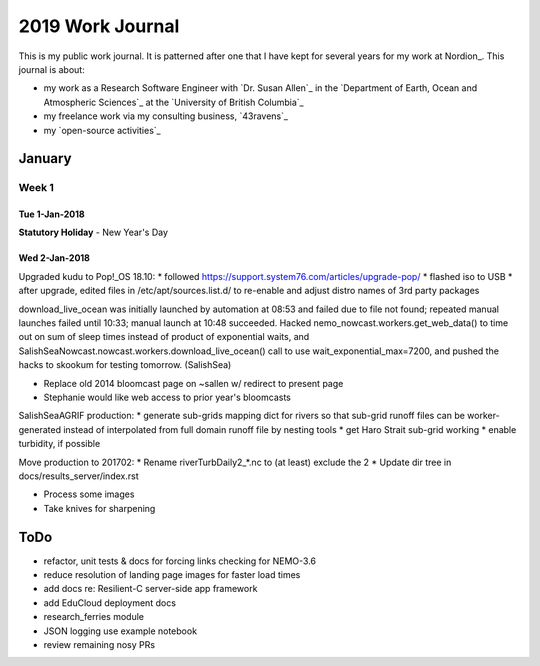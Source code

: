 *****************
2019 Work Journal
*****************

This is my public work journal.
It is patterned after one that I have kept for several years for my work at Nordion_.
This journal is about:

* my work as a Research Software Engineer with `Dr. Susan Allen`_ in the `Department of Earth, Ocean and Atmospheric Sciences`_ at the `University of British Columbia`_
* my freelance work via my consulting business,
  `43ravens`_
* my `open-source activities`_


January
=======

Week 1
------

Tue 1-Jan-2018
^^^^^^^^^^^^^^

**Statutory Holiday** - New Year's Day



Wed 2-Jan-2018
^^^^^^^^^^^^^^

Upgraded kudu to Pop!_OS 18.10:
* followed https://support.system76.com/articles/upgrade-pop/
* flashed iso to USB
* after upgrade, edited files in /etc/apt/sources.list.d/ to re-enable and adjust distro names of 3rd party packages

download_live_ocean was initially launched by automation at 08:53 and failed due to file not found; repeated manual launches failed until 10:33; manual launch at 10:48 succeeded.
Hacked nemo_nowcast.workers.get_web_data() to time out on sum of sleep times instead of product of exponential waits, and SalishSeaNowcast.nowcast.workers.download_live_ocean() call to use wait_exponential_max=7200, and pushed the hacks to skookum for testing tomorrow.
(SalishSea)




* Replace old 2014 bloomcast page on ~sallen w/ redirect to present page
* Stephanie would like web access to prior year's bloomcasts




SalishSeaAGRIF production:
* generate sub-grids mapping dict for rivers so that sub-grid runoff files can be worker-generated instead of interpolated from full domain runoff file by nesting tools
* get Haro Strait sub-grid working
* enable turbidity, if possible

Move production to 201702:
* Rename riverTurbDaily2_*.nc to (at least) exclude the 2
* Update dir tree in docs/results_server/index.rst


* Process some images
* Take knives for sharpening


ToDo
====

* refactor, unit tests & docs for forcing links checking for NEMO-3.6

* reduce resolution of landing page images for faster load times
* add docs re: Resilient-C server-side app framework
* add EduCloud deployment docs

* research_ferries module
* JSON logging use example notebook

* review remaining nosy PRs
